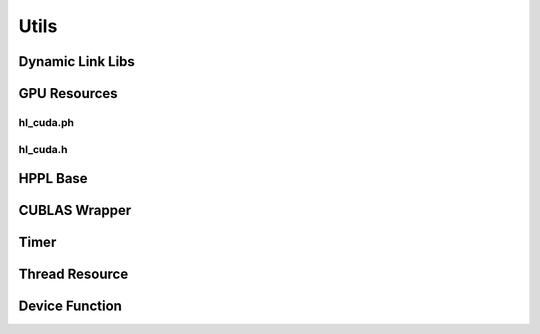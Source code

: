 Utils
=====

Dynamic Link Libs
-----------------
.. doxygenfile:: paddle/cuda/include/hl_dso_loader.h

GPU Resources
-------------

hl_cuda.ph
``````````
.. doxygenfile:: paddle/cuda/include/hl_cuda.ph

hl_cuda.h
`````````
.. doxygenfile:: paddle/cuda/include/hl_cuda.h

HPPL Base
---------
.. doxygenfile:: paddle/cuda/include/hl_base.h

CUBLAS Wrapper
--------------
.. doxygenfile:: paddle/cuda/include/hl_cuda_cublas.h

Timer
-----
.. doxygenfile:: paddle/cuda/include/hl_time.h

Thread Resource
---------------
.. doxygenfile:: paddle/cuda/include/hl_thread.ph

Device Function
---------------
.. doxygenfile:: paddle/cuda/include/hl_device_functions.cuh
